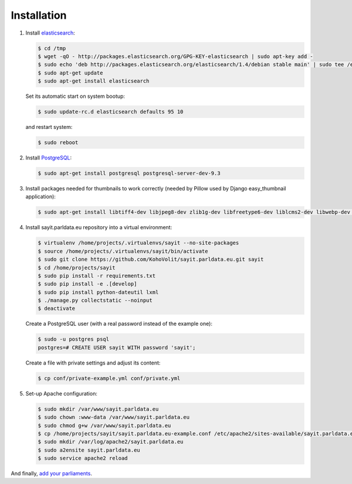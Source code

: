 ------------
Installation
------------

#.  Install elasticsearch_:

    .. _elasticsearch: http://elasticsearch.org

    .. code-block:: console

        $ cd /tmp
        $ wget -qO - http://packages.elasticsearch.org/GPG-KEY-elasticsearch | sudo apt-key add -
        $ sudo echo 'deb http://packages.elasticsearch.org/elasticsearch/1.4/debian stable main' | sudo tee /etc/apt/sources.list.d/elasticsearch.list
        $ sudo apt-get update
        $ sudo apt-get install elasticsearch

    Set its automatic start on system bootup:

    .. code-block:: console

        $ sudo update-rc.d elasticsearch defaults 95 10

    and restart system:

    .. code-block:: console

        $ sudo reboot

#.  Install PostgreSQL_:

    .. _PostgreSQL: http://www.postgresql.org/

    .. code-block:: console

        $ sudo apt-get install postgresql postgresql-server-dev-9.3

#.  Install packages needed for thumbnails to work correctly (needed by
    Pillow used by Django easy_thumbnail application):

    .. code-block:: console

        $ sudo apt-get install libtiff4-dev libjpeg8-dev zlib1g-dev libfreetype6-dev liblcms2-dev libwebp-dev tcl8.5-dev tk8.5-dev python-tk

#.  Install sayit.parldata.eu repository into a virtual environment:

    .. code-block:: console

        $ virtualenv /home/projects/.virtualenvs/sayit --no-site-packages
        $ source /home/projects/.virtualenvs/sayit/bin/activate
        $ sudo git clone https://github.com/KohoVolit/sayit.parldata.eu.git sayit
        $ cd /home/projects/sayit
        $ sudo pip install -r requirements.txt
        $ sudo pip install -e .[develop]
        $ sudo pip install python-dateutil lxml
        $ ./manage.py collectstatic --noinput
        $ deactivate

    Create a PostgreSQL user (with a real password instead of the example
    one):

    .. code-block:: console

        $ sudo -u postgres psql
        postgres=# CREATE USER sayit WITH password 'sayit';

    Create a file with private settings and adjust its content:

    .. code-block:: console

        $ cp conf/private-example.yml conf/private.yml

#.  Set-up Apache configuration:

    .. code-block:: console

        $ sudo mkdir /var/www/sayit.parldata.eu
        $ sudo chown :www-data /var/www/sayit.parldata.eu
        $ sudo chmod g+w /var/www/sayit.parldata.eu
        $ cp /home/projects/sayit/sayit.parldata.eu-example.conf /etc/apache2/sites-available/sayit.parldata.eu.conf
        $ sudo mkdir /var/log/apache2/sayit.parldata.eu
        $ sudo a2ensite sayit.parldata.eu
        $ sudo service apache2 reload

And finally, `add your parliaments`_.

.. _`add your parliaments`: README.rst#adding-of-a-new-parliament

